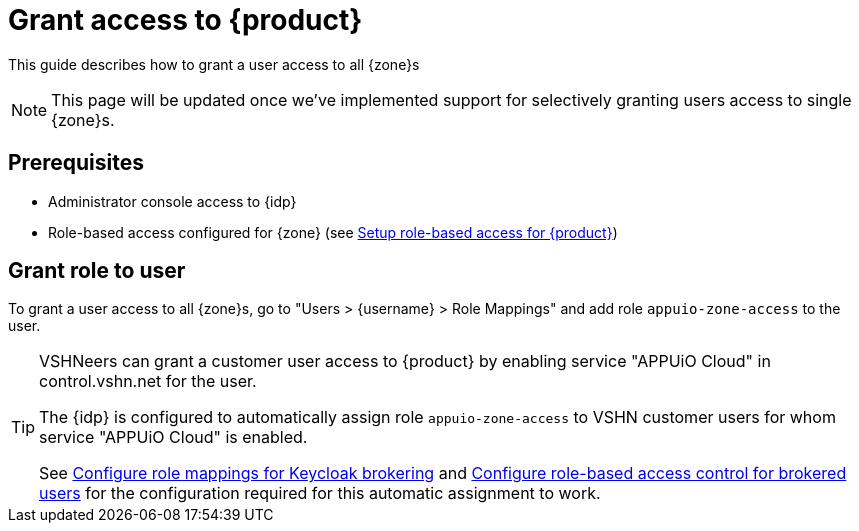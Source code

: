 = Grant access to {product}

This guide describes how to grant a user access to all {zone}s

NOTE: This page will be updated once we've implemented support for selectively granting users access to single {zone}s.

== Prerequisites

* Administrator console access to {idp}
* Role-based access configured for {zone} (see xref:appuio-cloud:ROOT:how-to/keycloak-rbac-login-flow.adoc[Setup role-based access for {product}])

== Grant role to user

To grant a user access to all {zone}s, go to "Users > {username} > Role Mappings" and add role `appuio-zone-access` to the user.

[TIP]
====
VSHNeers can grant a customer user access to {product} by enabling service "APPUiO Cloud" in control.vshn.net for the user.

The {idp} is configured to automatically assign role `appuio-zone-access` to VSHN customer users for whom service "APPUiO Cloud" is enabled.

See xref:appuio-cloud:ROOT:how-to/vshn-example/keycloak-brokering-rolemapping.adoc[Configure role mappings for Keycloak brokering] and xref:appuio-cloud:ROOT:how-to/vshn-example/keycloak-brokering-rbac.adoc[Configure role-based access control for brokered users] for the configuration required for this automatic assignment to work.
====
